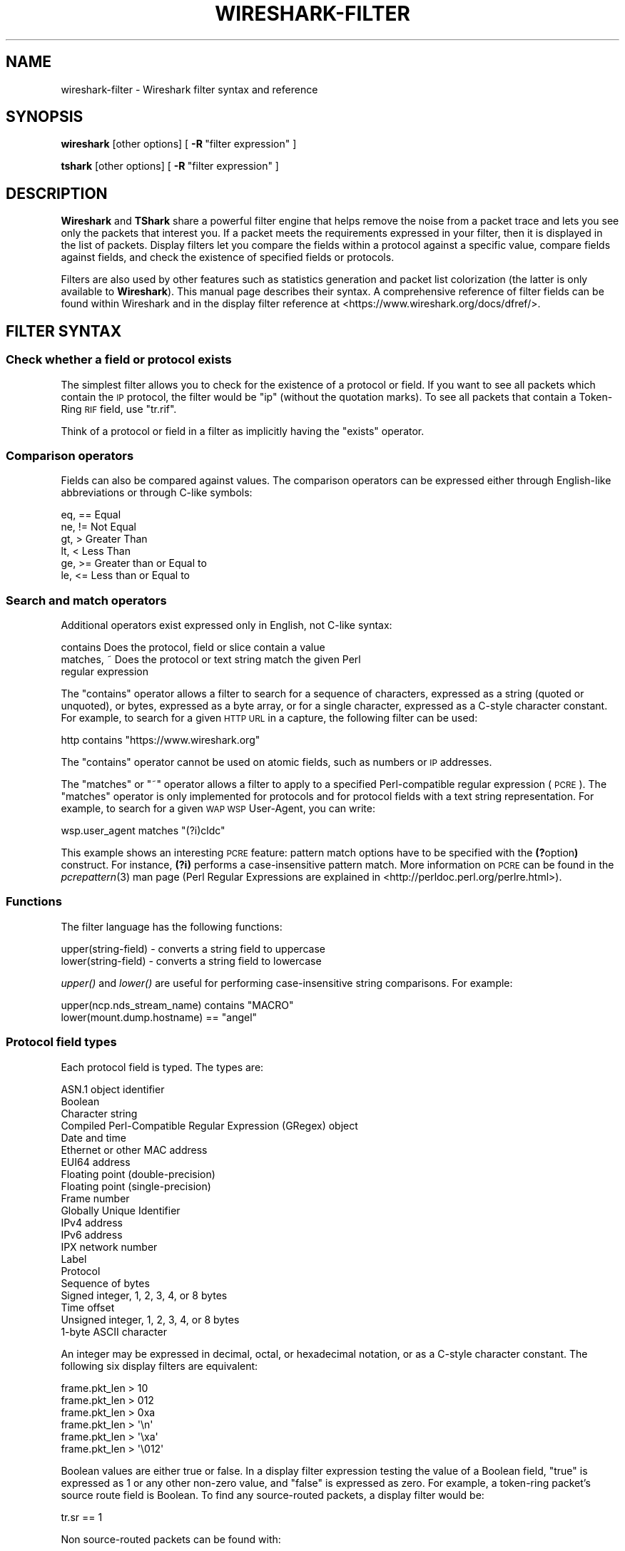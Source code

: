 .\" Automatically generated by Pod::Man 2.27 (Pod::Simple 3.28)
.\"
.\" Standard preamble:
.\" ========================================================================
.de Sp \" Vertical space (when we can't use .PP)
.if t .sp .5v
.if n .sp
..
.de Vb \" Begin verbatim text
.ft CW
.nf
.ne \\$1
..
.de Ve \" End verbatim text
.ft R
.fi
..
.\" Set up some character translations and predefined strings.  \*(-- will
.\" give an unbreakable dash, \*(PI will give pi, \*(L" will give a left
.\" double quote, and \*(R" will give a right double quote.  \*(C+ will
.\" give a nicer C++.  Capital omega is used to do unbreakable dashes and
.\" therefore won't be available.  \*(C` and \*(C' expand to `' in nroff,
.\" nothing in troff, for use with C<>.
.tr \(*W-
.ds C+ C\v'-.1v'\h'-1p'\s-2+\h'-1p'+\s0\v'.1v'\h'-1p'
.ie n \{\
.    ds -- \(*W-
.    ds PI pi
.    if (\n(.H=4u)&(1m=24u) .ds -- \(*W\h'-12u'\(*W\h'-12u'-\" diablo 10 pitch
.    if (\n(.H=4u)&(1m=20u) .ds -- \(*W\h'-12u'\(*W\h'-8u'-\"  diablo 12 pitch
.    ds L" ""
.    ds R" ""
.    ds C` ""
.    ds C' ""
'br\}
.el\{\
.    ds -- \|\(em\|
.    ds PI \(*p
.    ds L" ``
.    ds R" ''
.    ds C`
.    ds C'
'br\}
.\"
.\" Escape single quotes in literal strings from groff's Unicode transform.
.ie \n(.g .ds Aq \(aq
.el       .ds Aq '
.\"
.\" If the F register is turned on, we'll generate index entries on stderr for
.\" titles (.TH), headers (.SH), subsections (.SS), items (.Ip), and index
.\" entries marked with X<> in POD.  Of course, you'll have to process the
.\" output yourself in some meaningful fashion.
.\"
.\" Avoid warning from groff about undefined register 'F'.
.de IX
..
.nr rF 0
.if \n(.g .if rF .nr rF 1
.if (\n(rF:(\n(.g==0)) \{
.    if \nF \{
.        de IX
.        tm Index:\\$1\t\\n%\t"\\$2"
..
.        if !\nF==2 \{
.            nr % 0
.            nr F 2
.        \}
.    \}
.\}
.rr rF
.\"
.\" Accent mark definitions (@(#)ms.acc 1.5 88/02/08 SMI; from UCB 4.2).
.\" Fear.  Run.  Save yourself.  No user-serviceable parts.
.    \" fudge factors for nroff and troff
.if n \{\
.    ds #H 0
.    ds #V .8m
.    ds #F .3m
.    ds #[ \f1
.    ds #] \fP
.\}
.if t \{\
.    ds #H ((1u-(\\\\n(.fu%2u))*.13m)
.    ds #V .6m
.    ds #F 0
.    ds #[ \&
.    ds #] \&
.\}
.    \" simple accents for nroff and troff
.if n \{\
.    ds ' \&
.    ds ` \&
.    ds ^ \&
.    ds , \&
.    ds ~ ~
.    ds /
.\}
.if t \{\
.    ds ' \\k:\h'-(\\n(.wu*8/10-\*(#H)'\'\h"|\\n:u"
.    ds ` \\k:\h'-(\\n(.wu*8/10-\*(#H)'\`\h'|\\n:u'
.    ds ^ \\k:\h'-(\\n(.wu*10/11-\*(#H)'^\h'|\\n:u'
.    ds , \\k:\h'-(\\n(.wu*8/10)',\h'|\\n:u'
.    ds ~ \\k:\h'-(\\n(.wu-\*(#H-.1m)'~\h'|\\n:u'
.    ds / \\k:\h'-(\\n(.wu*8/10-\*(#H)'\z\(sl\h'|\\n:u'
.\}
.    \" troff and (daisy-wheel) nroff accents
.ds : \\k:\h'-(\\n(.wu*8/10-\*(#H+.1m+\*(#F)'\v'-\*(#V'\z.\h'.2m+\*(#F'.\h'|\\n:u'\v'\*(#V'
.ds 8 \h'\*(#H'\(*b\h'-\*(#H'
.ds o \\k:\h'-(\\n(.wu+\w'\(de'u-\*(#H)/2u'\v'-.3n'\*(#[\z\(de\v'.3n'\h'|\\n:u'\*(#]
.ds d- \h'\*(#H'\(pd\h'-\w'~'u'\v'-.25m'\f2\(hy\fP\v'.25m'\h'-\*(#H'
.ds D- D\\k:\h'-\w'D'u'\v'-.11m'\z\(hy\v'.11m'\h'|\\n:u'
.ds th \*(#[\v'.3m'\s+1I\s-1\v'-.3m'\h'-(\w'I'u*2/3)'\s-1o\s+1\*(#]
.ds Th \*(#[\s+2I\s-2\h'-\w'I'u*3/5'\v'-.3m'o\v'.3m'\*(#]
.ds ae a\h'-(\w'a'u*4/10)'e
.ds Ae A\h'-(\w'A'u*4/10)'E
.    \" corrections for vroff
.if v .ds ~ \\k:\h'-(\\n(.wu*9/10-\*(#H)'\s-2\u~\d\s+2\h'|\\n:u'
.if v .ds ^ \\k:\h'-(\\n(.wu*10/11-\*(#H)'\v'-.4m'^\v'.4m'\h'|\\n:u'
.    \" for low resolution devices (crt and lpr)
.if \n(.H>23 .if \n(.V>19 \
\{\
.    ds : e
.    ds 8 ss
.    ds o a
.    ds d- d\h'-1'\(ga
.    ds D- D\h'-1'\(hy
.    ds th \o'bp'
.    ds Th \o'LP'
.    ds ae ae
.    ds Ae AE
.\}
.rm #[ #] #H #V #F C
.\" ========================================================================
.\"
.IX Title "WIRESHARK-FILTER 4"
.TH WIRESHARK-FILTER 4 "2018-02-23" "2.4.5" "The Wireshark Network Analyzer"
.\" For nroff, turn off justification.  Always turn off hyphenation; it makes
.\" way too many mistakes in technical documents.
.if n .ad l
.nh
.SH "NAME"
wireshark\-filter \- Wireshark filter syntax and reference
.SH "SYNOPSIS"
.IX Header "SYNOPSIS"
\&\fBwireshark\fR [other options]
[\ \fB\-R\fR\ \*(L"filter\ expression\*(R"\ ]
.PP
\&\fBtshark\fR [other options]
[\ \fB\-R\fR\ \*(L"filter\ expression\*(R"\ ]
.SH "DESCRIPTION"
.IX Header "DESCRIPTION"
\&\fBWireshark\fR and \fBTShark\fR share a powerful filter engine that helps remove
the noise from a packet trace and lets you see only the packets that interest
you.  If a packet meets the requirements expressed in your filter, then it
is displayed in the list of packets.  Display filters let you compare the
fields within a protocol against a specific value, compare fields against
fields, and check the existence of specified fields or protocols.
.PP
Filters are also used by other features such as statistics generation and
packet list colorization (the latter is only available to \fBWireshark\fR). This
manual page describes their syntax. A comprehensive reference of filter fields
can be found within Wireshark and in the display filter reference at
<https://www.wireshark.org/docs/dfref/>.
.SH "FILTER SYNTAX"
.IX Header "FILTER SYNTAX"
.SS "Check whether a field or protocol exists"
.IX Subsection "Check whether a field or protocol exists"
The simplest filter allows you to check for the existence of a protocol or
field.  If you want to see all packets which contain the \s-1IP\s0 protocol, the
filter would be \*(L"ip\*(R" (without the quotation marks). To see all packets
that contain a Token-Ring \s-1RIF\s0 field, use \*(L"tr.rif\*(R".
.PP
Think of a protocol or field in a filter as implicitly having the \*(L"exists\*(R"
operator.
.SS "Comparison operators"
.IX Subsection "Comparison operators"
Fields can also be compared against values.  The comparison operators
can be expressed either through English-like abbreviations or through
C\-like symbols:
.PP
.Vb 6
\&    eq, ==    Equal
\&    ne, !=    Not Equal
\&    gt, >     Greater Than
\&    lt, <     Less Than
\&    ge, >=    Greater than or Equal to
\&    le, <=    Less than or Equal to
.Ve
.SS "Search and match operators"
.IX Subsection "Search and match operators"
Additional operators exist expressed only in English, not C\-like syntax:
.PP
.Vb 3
\&    contains     Does the protocol, field or slice contain a value
\&    matches, ~   Does the protocol or text string match the given Perl
\&                 regular expression
.Ve
.PP
The \*(L"contains\*(R" operator allows a filter to search for a sequence of
characters, expressed as a string (quoted or unquoted), or bytes,
expressed as a byte array, or for a single character, expressed as a
C\-style character constant.  For example, to search for a given \s-1HTTP
URL\s0 in a capture, the following filter can be used:
.PP
.Vb 1
\&    http contains "https://www.wireshark.org"
.Ve
.PP
The \*(L"contains\*(R" operator cannot be used on atomic fields,
such as numbers or \s-1IP\s0 addresses.
.PP
The \*(L"matches\*(R"  or \*(L"~\*(R" operator allows a filter to apply to a specified
Perl-compatible regular expression (\s-1PCRE\s0).  The \*(L"matches\*(R" operator is only
implemented for protocols and for protocol fields with a text string
representation.  For example, to search for a given \s-1WAP WSP\s0 User-Agent,
you can write:
.PP
.Vb 1
\&    wsp.user_agent matches "(?i)cldc"
.Ve
.PP
This example shows an interesting \s-1PCRE\s0 feature: pattern match options have to
be specified with the \fB(?\fRoption\fB)\fR construct. For instance, \fB(?i)\fR performs
a case-insensitive pattern match. More information on \s-1PCRE\s0 can be found in the
\&\fIpcrepattern\fR\|(3) man page (Perl Regular Expressions are explained in
<http://perldoc.perl.org/perlre.html>).
.SS "Functions"
.IX Subsection "Functions"
The filter language has the following functions:
.PP
.Vb 2
\&    upper(string\-field) \- converts a string field to uppercase
\&    lower(string\-field) \- converts a string field to lowercase
.Ve
.PP
\&\fIupper()\fR and \fIlower()\fR are useful for performing case-insensitive string
comparisons. For example:
.PP
.Vb 2
\&    upper(ncp.nds_stream_name) contains "MACRO"
\&    lower(mount.dump.hostname) == "angel"
.Ve
.SS "Protocol field types"
.IX Subsection "Protocol field types"
Each protocol field is typed. The types are:
.PP
.Vb 10
\&    ASN.1 object identifier
\&    Boolean
\&    Character string
\&    Compiled Perl\-Compatible Regular Expression (GRegex) object
\&    Date and time
\&    Ethernet or other MAC address
\&    EUI64 address
\&    Floating point (double\-precision)
\&    Floating point (single\-precision)
\&    Frame number
\&    Globally Unique Identifier
\&    IPv4 address
\&    IPv6 address
\&    IPX network number
\&    Label
\&    Protocol
\&    Sequence of bytes
\&    Signed integer, 1, 2, 3, 4, or 8 bytes
\&    Time offset
\&    Unsigned integer, 1, 2, 3, 4, or 8 bytes
\&    1\-byte ASCII character
.Ve
.PP
An integer may be expressed in decimal, octal, or hexadecimal notation,
or as a C\-style character constant.  The following six display filters
are equivalent:
.PP
.Vb 6
\&    frame.pkt_len > 10
\&    frame.pkt_len > 012
\&    frame.pkt_len > 0xa
\&    frame.pkt_len > \*(Aq\en\*(Aq
\&    frame.pkt_len > \*(Aq\exa\*(Aq
\&    frame.pkt_len > \*(Aq\e012\*(Aq
.Ve
.PP
Boolean values are either true or false.  In a display filter expression
testing the value of a Boolean field, \*(L"true\*(R" is expressed as 1 or any
other non-zero value, and \*(L"false\*(R" is expressed as zero.  For example, a
token-ring packet's source route field is Boolean.  To find any
source-routed packets, a display filter would be:
.PP
.Vb 1
\&    tr.sr == 1
.Ve
.PP
Non source-routed packets can be found with:
.PP
.Vb 1
\&    tr.sr == 0
.Ve
.PP
Ethernet addresses and byte arrays are represented by hex
digits.  The hex digits may be separated by colons, periods, or hyphens:
.PP
.Vb 4
\&    eth.dst eq ff:ff:ff:ff:ff:ff
\&    aim.data == 0.1.0.d
\&    fddi.src == aa\-aa\-aa\-aa\-aa\-aa
\&    echo.data == 7a
.Ve
.PP
IPv4 addresses can be represented in either dotted decimal notation or
by using the hostname:
.PP
.Vb 2
\&    ip.dst eq www.mit.edu
\&    ip.src == 192.168.1.1
.Ve
.PP
IPv4 addresses can be compared with the same logical relations as numbers:
eq, ne, gt, ge, lt, and le.  The IPv4 address is stored in host order,
so you do not have to worry about the endianness of an IPv4 address
when using it in a display filter.
.PP
Classless InterDomain Routing (\s-1CIDR\s0) notation can be used to test if an
IPv4 address is in a certain subnet.  For example, this display filter
will find all packets in the 129.111 Class-B network:
.PP
.Vb 1
\&    ip.addr == 129.111.0.0/16
.Ve
.PP
Remember, the number after the slash represents the number of bits used
to represent the network.  \s-1CIDR\s0 notation can also be used with
hostnames, as in this example of finding \s-1IP\s0 addresses on the same Class C
network as 'sneezy':
.PP
.Vb 1
\&    ip.addr eq sneezy/24
.Ve
.PP
The \s-1CIDR\s0 notation can only be used on \s-1IP\s0 addresses or hostnames, not in
variable names.  So, a display filter like \*(L"ip.src/24 == ip.dst/24\*(R" is
not valid (yet).
.PP
\&\s-1IPX\s0 networks are represented by unsigned 32\-bit integers.  Most likely
you will be using hexadecimal when testing \s-1IPX\s0 network values:
.PP
.Vb 1
\&    ipx.src.net == 0xc0a82c00
.Ve
.PP
Strings are enclosed in double quotes:
.PP
.Vb 1
\&    http.request.method == "POST"
.Ve
.PP
Inside double quotes, you may use a backslash to embed a double quote
or an arbitrary byte represented in either octal or hexadecimal.
.PP
.Vb 1
\&    browser.comment == "An embedded \e" double\-quote"
.Ve
.PP
Use of hexadecimal to look for \*(L"\s-1HEAD\*(R":\s0
.PP
.Vb 1
\&    http.request.method == "\ex48EAD"
.Ve
.PP
Use of octal to look for \*(L"\s-1HEAD\*(R":\s0
.PP
.Vb 1
\&    http.request.method == "\e110EAD"
.Ve
.PP
This means that you must escape backslashes with backslashes inside
double quotes.
.PP
.Vb 1
\&    smb.path contains "\e\e\e\eSERVER\e\eSHARE"
.Ve
.PP
looks for \e\eSERVER\eSHARE in \*(L"smb.path\*(R".
.SS "The slice operator"
.IX Subsection "The slice operator"
You can take a slice of a field if the field is a text string or a
byte array.
For example, you can filter on
the vendor portion of an ethernet address (the first three bytes) like
this:
.PP
.Vb 1
\&    eth.src[0:3] == 00:00:83
.Ve
.PP
Another example is:
.PP
.Vb 1
\&    http.content_type[0:4] == "text"
.Ve
.PP
You can use the slice operator on a protocol name, too.
The \*(L"frame\*(R" protocol can be useful, encompassing all the data captured
by \fBWireshark\fR or \fBTShark\fR.
.PP
.Vb 3
\&    token[0:5] ne 0.0.0.1.1
\&    llc[0] eq aa
\&    frame[100\-199] contains "wireshark"
.Ve
.PP
The following syntax governs slices:
.PP
.Vb 5
\&    [i:j]    i = start_offset, j = length
\&    [i\-j]    i = start_offset, j = end_offset, inclusive.
\&    [i]      i = start_offset, length = 1
\&    [:j]     start_offset = 0, length = j
\&    [i:]     start_offset = i, end_offset = end_of_field
.Ve
.PP
Offsets can be negative, in which case they indicate the
offset from the \fBend\fR of the field.  The last byte of the field is at offset
\&\-1, the last but one byte is at offset \-2, and so on.
Here's how to check the last four bytes of a frame:
.PP
.Vb 1
\&    frame[\-4:4] == 0.1.2.3
.Ve
.PP
or
.PP
.Vb 1
\&    frame[\-4:] == 0.1.2.3
.Ve
.PP
A slice is always compared against either a string or a byte sequence.
As a special case, when the slice is only 1 byte wide, you can compare
it against a hex integer that 0xff or less (which means it fits inside
one byte). This is not allowed for byte sequences greater than one byte,
because then one would need to specify the endianness of the multi-byte
integer. Also, this is not allowed for decimal numbers, since they
would be confused with hex numbers that are already allowed as
byte strings. Neverthelss, single-byte hex integers can be convienent:
.PP
.Vb 1
\&    frame[4] == 0xff
.Ve
.PP
Slices can be combined. You can concatenate them using the comma operator:
.PP
.Vb 1
\&    ftp[1,3\-5,9:] == 01:03:04:05:09:0a:0b
.Ve
.PP
This concatenates offset 1, offsets 3\-5, and offset 9 to the end of the ftp
data.
.SS "The membership operator"
.IX Subsection "The membership operator"
A field may be checked for matches against a set of values simply with the
membership operator. For instance, you may find traffic on common \s-1HTTP/HTTPS\s0
ports with the following filter:
.PP
.Vb 1
\&    tcp.port in {80 443 8080}
.Ve
.PP
as opposed to the more verbose:
.PP
.Vb 1
\&    tcp.port == 80 or tcp.port == 443 or tcp.port == 8080
.Ve
.SS "Type conversions"
.IX Subsection "Type conversions"
If a field is a text string or a byte array, it can be expressed in whichever
way is most convenient.
.PP
So, for instance, the following filters are equivalent:
.PP
.Vb 2
\&    http.request.method == "GET"
\&    http.request.method == 47.45.54
.Ve
.PP
A range can also be expressed in either way:
.PP
.Vb 2
\&    frame[60:2] gt 50.51
\&    frame[60:2] gt "PQ"
.Ve
.SS "Bit field operations"
.IX Subsection "Bit field operations"
It is also possible to define tests with bit field operations. Currently the
following bit field operation is supported:
.PP
.Vb 1
\&    bitwise_and, &      Bitwise AND
.Ve
.PP
The bitwise \s-1AND\s0 operation allows testing to see if one or more bits are set.
Bitwise \s-1AND\s0 operates on integer protocol fields and slices.
.PP
When testing for \s-1TCP SYN\s0 packets, you can write:
.PP
.Vb 1
\&    tcp.flags & 0x02
.Ve
.PP
That expression will match all packets that contain a \*(L"tcp.flags\*(R" field
with the 0x02 bit, i.e. the \s-1SYN\s0 bit, set.
.PP
Similarly, filtering for all \s-1WSP GET\s0 and extended \s-1GET\s0 methods is achieved with:
.PP
.Vb 1
\&    wsp.pdu_type & 0x40
.Ve
.PP
When using slices, the bit mask must be specified as a byte string, and it must
have the same number of bytes as the slice itself, as in:
.PP
.Vb 1
\&    ip[42:2] & 40:ff
.Ve
.SS "Logical expressions"
.IX Subsection "Logical expressions"
Tests can be combined using logical expressions.
These too are expressible in C\-like syntax or with English-like
abbreviations:
.PP
.Vb 3
\&    and, &&   Logical AND
\&    or,  ||   Logical OR
\&    not, !    Logical NOT
.Ve
.PP
Expressions can be grouped by parentheses as well.  The following are
all valid display filter expressions:
.PP
.Vb 4
\&    tcp.port == 80 and ip.src == 192.168.2.1
\&    not llc
\&    http and frame[100\-199] contains "wireshark"
\&    (ipx.src.net == 0xbad && ipx.src.node == 0.0.0.0.0.1) || ip
.Ve
.PP
Remember that whenever a protocol or field name occurs in an expression, the
\&\*(L"exists\*(R" operator is implicitly called. The \*(L"exists\*(R" operator has the highest
priority. This means that the first filter expression must be read as \*(L"show me
the packets for which tcp.port exists and equals 80, and ip.src exists and
equals 192.168.2.1\*(R". The second filter expression means \*(L"show me the packets
where not (llc exists)\*(R", or in other words \*(L"where llc does not exist\*(R" and hence
will match all packets that do not contain the llc protocol.
The third filter expression includes the constraint that offset 199 in the
frame exists, in other words the length of the frame is at least 200.
.PP
A special caveat must be given regarding fields that occur more than
once per packet.  \*(L"ip.addr\*(R" occurs twice per \s-1IP\s0 packet, once for the
source address, and once for the destination address.  Likewise,
\&\*(L"tr.rif.ring\*(R" fields can occur more than once per packet.  The following
two expressions are not equivalent:
.PP
.Vb 2
\&        ip.addr ne 192.168.4.1
\&    not ip.addr eq 192.168.4.1
.Ve
.PP
The first filter says \*(L"show me packets where an ip.addr exists that
does not equal 192.168.4.1\*(R".  That is, as long as one ip.addr in the
packet does not equal 192.168.4.1, the packet passes the display
filter.  The other ip.addr could equal 192.168.4.1 and the packet would
still be displayed.
The second filter says \*(L"don't show me any packets that have an
ip.addr field equal to 192.168.4.1\*(R".  If one ip.addr is 192.168.4.1,
the packet does not pass.  If \fBneither\fR ip.addr field is 192.168.4.1,
then the packet is displayed.
.PP
It is easy to think of the 'ne' and 'eq' operators as having an implicit
\&\*(L"exists\*(R" modifier when dealing with multiply-recurring fields.  \*(L"ip.addr
ne 192.168.4.1\*(R" can be thought of as \*(L"there exists an ip.addr that does
not equal 192.168.4.1\*(R".  \*(L"not ip.addr eq 192.168.4.1\*(R" can be thought of as
\&\*(L"there does not exist an ip.addr equal to 192.168.4.1\*(R".
.PP
Be careful with multiply-recurring fields; they can be confusing.
.PP
Care must also be taken when using the display filter to remove noise
from the packet trace. If, for example, you want to filter out all \s-1IP\s0
multicast packets to address 224.1.2.3, then using:
.PP
.Vb 1
\&    ip.dst ne 224.1.2.3
.Ve
.PP
may be too restrictive. Filtering with \*(L"ip.dst\*(R" selects only those
\&\fB\s-1IP\s0\fR packets that satisfy the rule. Any other packets, including all
non-IP packets, will not be displayed. To display the non-IP
packets as well, you can use one of the following two expressions:
.PP
.Vb 2
\&    not ip or ip.dst ne 224.1.2.3
\&    not ip.addr eq 224.1.2.3
.Ve
.PP
The first filter uses \*(L"not ip\*(R" to include all non-IP packets and then
lets \*(L"ip.dst ne 224.1.2.3\*(R" filter out the unwanted \s-1IP\s0 packets. The
second filter has already been explained above where filtering with
multiply occurring fields was discussed.
.SH "FILTER FIELD REFERENCE"
.IX Header "FILTER FIELD REFERENCE"
The entire list of display filters is too large to list here. You can
can find references and examples at the following locations:
.IP "\(bu" 4
The online Display Filter Reference: <https://www.wireshark.org/docs/dfref/>
.IP "\(bu" 4
\&\fIHelp:Supported Protocols\fR in Wireshark
.IP "\(bu" 4
\&\f(CW\*(C`tshark \-G fields\*(C'\fR on the command line
.IP "\(bu" 4
The Wireshark wiki: <https://wiki.wireshark.org/DisplayFilters>
.SH "NOTES"
.IX Header "NOTES"
The \fBwireshark-filters\fR manpage is part of the \fBWireshark\fR distribution.
The latest version of \fBWireshark\fR can be found at
<https://www.wireshark.org>.
.PP
Regular expressions in the \*(L"matches\*(R" operator are provided by GRegex in GLib.
See <http://developer.gnome.org/glib/2.32/glib\-regex\-syntax.html/> or <http://www.pcre.org/> for more information.
.PP
This manpage does not describe the capture filter syntax, which is
different. See the manual page of \fIpcap\-filter\fR\|(7) or, if that doesn't exist,
\&\fItcpdump\fR\|(8), or, if that doesn't exist, <https://wiki.wireshark.org/CaptureFilters>
for a description of capture filters.
.SH "SEE ALSO"
.IX Header "SEE ALSO"
\&\fIwireshark\fR\|(1), \fItshark\fR\|(1), \fIeditcap\fR\|(1), \fIpcap\fR\|(3), \fIpcap\-filter\fR\|(7) or \fItcpdump\fR\|(8) if it
doesn't exist.
.SH "AUTHORS"
.IX Header "AUTHORS"
See the list of authors in the \fBWireshark\fR man page for a list of authors of
that code.
